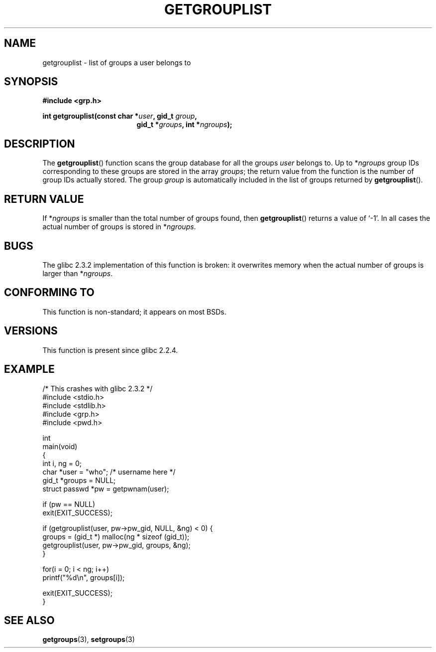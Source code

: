 .\" Copyright 2002 Walter Harms (walter.harms@informatik.uni-oldenburg.de)
.\" Distributed under GPL
.\" Thanks to glibc info pages
.\"
.\" Modified 2003-11-18, aeb: glibc is broken
.TH GETGROUPLIST 3 2003-11-18 "GNU" "Linux Programmer's Manual"
.SH NAME
getgrouplist \-  list of groups a user belongs to
.SH SYNOPSIS
.sp
.B #include <grp.h>
.sp
.BI "int getgrouplist(const char *" user ", gid_t " group ,
.in 24
.BI "gid_t *" groups ", int *" ngroups );
.SH DESCRIPTION
The
.BR getgrouplist ()
function scans the group database for all the groups
.I user
belongs to.
Up to
.RI * ngroups
group IDs corresponding to these groups are stored in the array
.IR groups ;
the return value from the function is the number of group IDs
actually stored.
The group
.I group
is automatically included in the list of groups returned by
.BR getgrouplist ().
.SH "RETURN VALUE"
If
.RI * ngroups
is smaller than the total number of groups found, then
.BR getgrouplist ()
returns a value of `\-1'.
In all cases the actual number of groups is stored in
.RI * ngroups .
.SH BUGS
The glibc 2.3.2 implementation of this function is broken:
it overwrites memory when the actual number of groups is larger than
.RI * ngroups .
.SH "CONFORMING TO"
This function is non-standard; it appears on most BSDs.
.SH "VERSIONS"
This function is present since glibc 2.2.4.
.SH EXAMPLE
.nf
/* This crashes with glibc 2.3.2 */
#include <stdio.h>
#include <stdlib.h>
#include <grp.h>
#include <pwd.h>

int
main(void)
{
    int i, ng = 0;
    char *user = "who";       /* username here */
    gid_t *groups = NULL;
    struct passwd *pw = getpwnam(user);

    if (pw == NULL)
        exit(EXIT_SUCCESS);

    if (getgrouplist(user, pw->pw_gid, NULL, &ng) < 0) {
        groups = (gid_t *) malloc(ng * sizeof (gid_t));
        getgrouplist(user, pw->pw_gid, groups, &ng);
    }

    for(i = 0; i < ng; i++)
        printf("%d\en", groups[i]);

    exit(EXIT_SUCCESS);
}
.fi
.SH "SEE ALSO"
.BR getgroups (3),
.BR setgroups (3)

